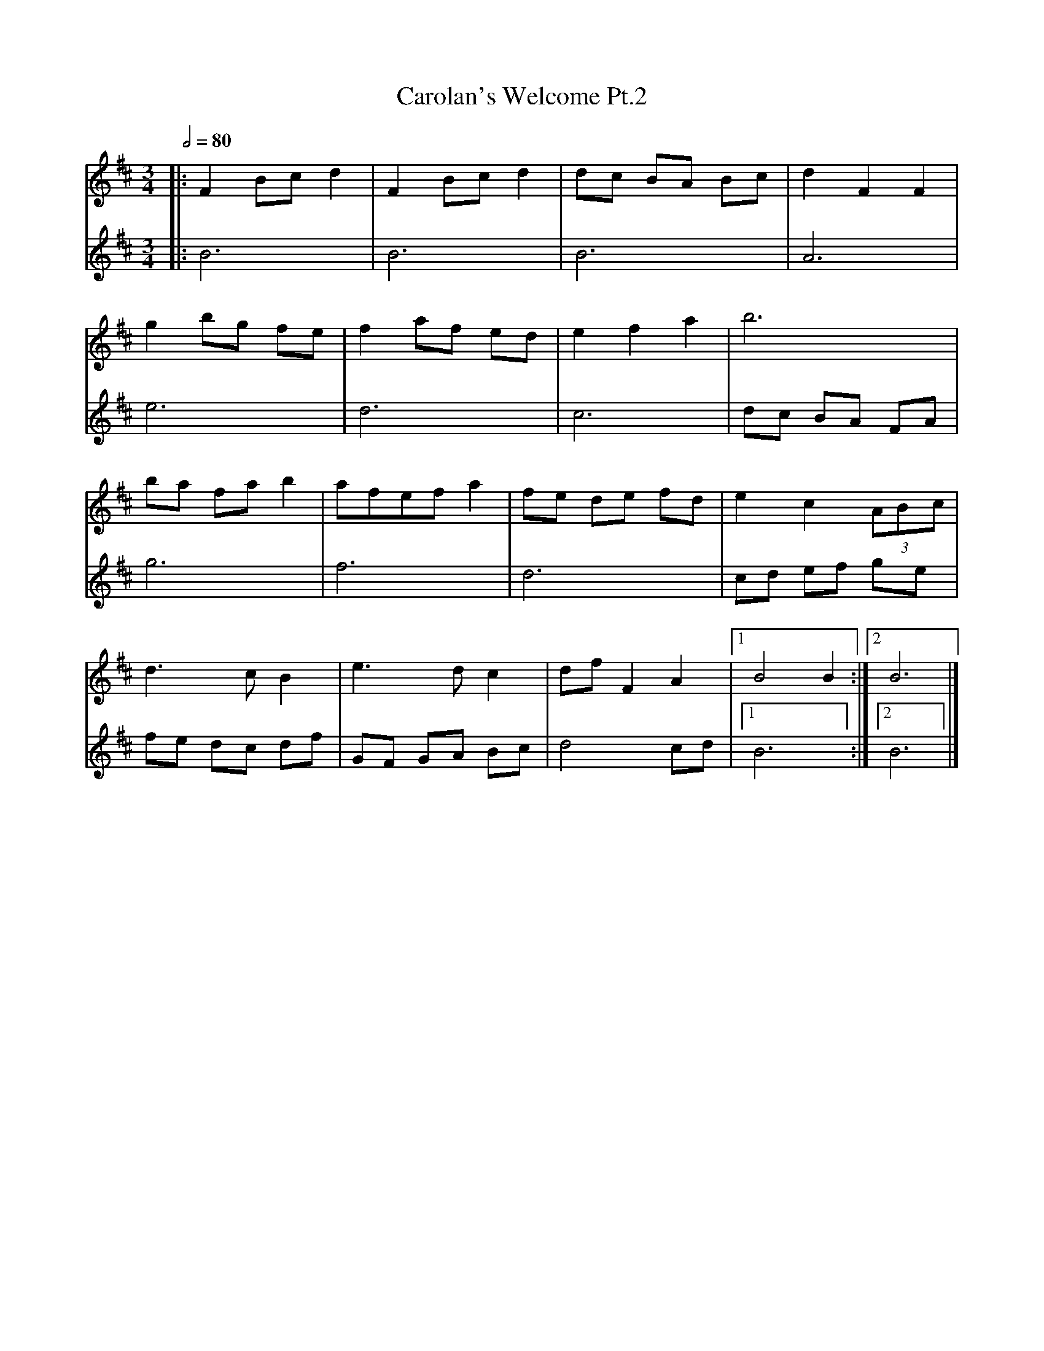 X: 3
T: Carolan's Welcome Pt.2
R: waltz
M: 3/4
L: 1/8
Q:1/2=80
K: Bmin
V:1
|:F2 Bc d2 |F2 Bc d2 |dc BA Bc |d2 F2 F2    |
V:2
|:B6       |B6       |B6       |A6          |
V:1
g2 bg fe   |f2 af ed |e2 f2 a2 |b6          |
V:2
e6         |d6       |c6       |dc BA FA    |
V:1
ba fa b2   |afef a2  |fe de fd |e2 c2 (3ABc |
V:2
g6         |f6       |d6       |cd ef ge    |
V:1
d3c B2     |e3d c2   |df F2 A2 |[1 B4 B2   :|[2 B6 |]
V:2
fe dc df   |GF GA Bc |d4 cd    |[1B6       :|[2 B6 |]
